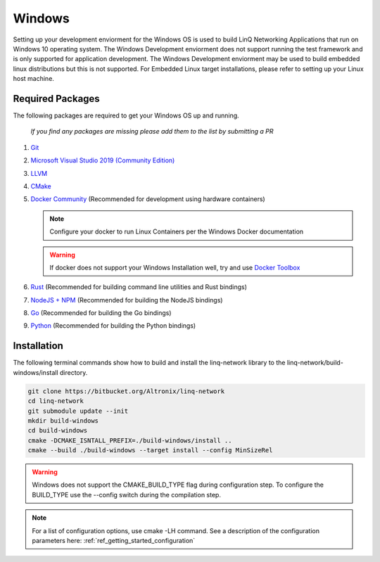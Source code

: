 .. _ref_getting_started_windows:

Windows
=======

Setting up your development enviorment for the Windows OS is used to build LinQ Networking Applications that run on Windows 10 operating system. The Windows Development enviorment does not support running the test framework and is only supported for application development. The Windows Development enviorment may be used to build embedded linux distributions but this is not supported. For Embedded Linux target installations, please refer to setting up your Linux host machine.


Required Packages
-----------------

The following packages are required to get your Windows OS up and running. 

   *If you find any packages are missing please add them to the list by submitting a PR*

1. `Git <https://git-scm.com/download/win>`_

2. `Microsoft Visual Studio 2019 (Community Edition) <https://visualstudio.microsoft.com/vs/community>`_

3. `LLVM <https://releases.llvm.org/download.html>`_

4. `CMake <https://cmake.org/download>`_

5. `Docker Community <https://docs.docker.com/docker-for-windows/install/>`_ (Recommended for development using hardware containers)

   .. note:: Configure your docker to run Linux Containers per the Windows Docker documentation

   .. warning:: If docker does not support your Windows Installation well, try and use `Docker Toolbox <https://docs.docker.com/toolbox/toolbox_install_windows>`_


6. `Rust <https://rustup.rs>`_ (Recommended for building command line utilities and Rust bindings)

7. `NodeJS + NPM <https://nodejs.org>`_ (Recommended for building the NodeJS bindings)

8. `Go <https://golang.org>`_ (Recommended for building the Go bindings)

9. `Python <https://python.org>`_ (Recommended for building the Python bindings)

Installation
------------

The following terminal commands show how to build and install the linq-network library to the linq-network/build-windows/install directory.

.. code-block:: bash

   git clone https://bitbucket.org/Altronix/linq-network
   cd linq-network
   git submodule update --init
   mkdir build-windows
   cd build-windows
   cmake -DCMAKE_ISNTALL_PREFIX=./build-windows/install ..
   cmake --build ./build-windows --target install --config MinSizeRel

.. warning:: 
   Windows does not support the CMAKE_BUILD_TYPE flag during configuration step.  To configure the BUILD_TYPE use the --config switch during the compilation step.

.. note:: For a list of configuration options, use cmake -LH command.  See a description of the configuration parameters here: :ref:`ref_getting_started_configuration`
